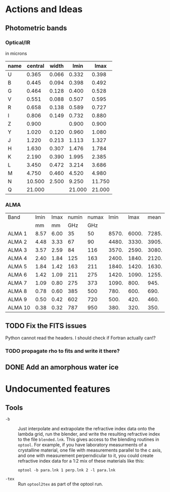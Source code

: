 * Actions and Ideas

** Photometric bands

*** Optical/IR
in microns
| name | central | width |   lmin |   lmax |
|------+---------+-------+--------+--------|
| U    |   0.365 | 0.066 |  0.332 |  0.398 |
|------+---------+-------+--------+--------|
| B    |   0.445 | 0.094 |  0.398 |  0.492 |
| G    |   0.464 | 0.128 |  0.400 |  0.528 |
| V    |   0.551 | 0.088 |  0.507 |  0.595 |
| R    |   0.658 | 0.138 |  0.589 |  0.727 |
| I    |   0.806 | 0.149 |  0.732 |  0.880 |
|------+---------+-------+--------+--------|
| Z    |   0.900 |       |  0.900 |  0.900 |
| Y    |   1.020 | 0.120 |  0.960 |  1.080 |
| J    |   1.220 | 0.213 |  1.113 |  1.327 |
| H    |   1.630 | 0.307 |  1.476 |  1.784 |
| K    |   2.190 | 0.390 |  1.995 |  2.385 |
| L    |   3.450 | 0.472 |  3.214 |  3.686 |
|------+---------+-------+--------+--------|
| M    |   4.750 | 0.460 |  4.520 |  4.980 |
| N    |  10.500 | 2.500 |  9.250 | 11.750 |
| Q    |  21.000 |       | 21.000 | 21.000 |
#+TBLFM: $4=$2-($3/2.);%.3f::$5=$2+($3/2.);%.3f

*** ALMA

| Band    | lmin | lmax | numin | numax |  lmin |  lmax |  mean |
|         |   mm |   mm |   GHz |   GHz |       |       |       |
|---------+------+------+-------+-------+-------+-------+-------|
| ALMA 1  | 8.57 | 6.00 |    35 |    50 | 8570. | 6000. | 7285. |
| ALMA 2  | 4.48 | 3.33 |    67 |    90 | 4480. | 3330. | 3905. |
| ALMA 3  | 3.57 | 2.59 |    84 |   116 | 3570. | 2590. | 3080. |
| ALMA 4  | 2.40 | 1.84 |   125 |   163 | 2400. | 1840. | 2120. |
| ALMA 5  | 1.84 | 1.42 |   163 |   211 | 1840. | 1420. | 1630. |
| ALMA 6  | 1.42 | 1.09 |   211 |   275 | 1420. | 1090. | 1255. |
| ALMA 7  | 1.09 | 0.80 |   275 |   373 | 1090. |  800. |  945. |
| ALMA 8  | 0.78 | 0.60 |   385 |   500 |  780. |  600. |  690. |
| ALMA 9  | 0.50 | 0.42 |   602 |   720 |  500. |  420. |  460. |
| ALMA 10 | 0.38 | 0.32 |   787 |   950 |  380. |  320. |  350. |
#+TBLFM: $6=$2*1000::$7=$3*1000::$8=0.5*($6+$7)

** TODO Fix the FITS issues
Python cannot read the headers.  I should check if Fortran actually can!?
*** TODO propagate rho to fits and write it there?
** DONE Add an amorphous water ice
* Undocumented features
** Tools
+ =-b= :: Just interpolate and extrapolate the refractive index data
  onto the lambda grid, run the blender, and write the resulting
  refractive index to the file =blended.lnk=.  This gives access to
  the blending routines in =optool=.  For example, if you have
  laboratory measurments of a crystalline material, one file with
  measurements parallel to the c axis, and one with measurement
  perperndicular to it, you could create refractive index data for a
  1:2 mix of these materials like this:
  : optool -b para.lnk 1 perp.lnk 2 -l para.lnk
+ =-tex= :: Run =optool2tex= as part of the optool run.

